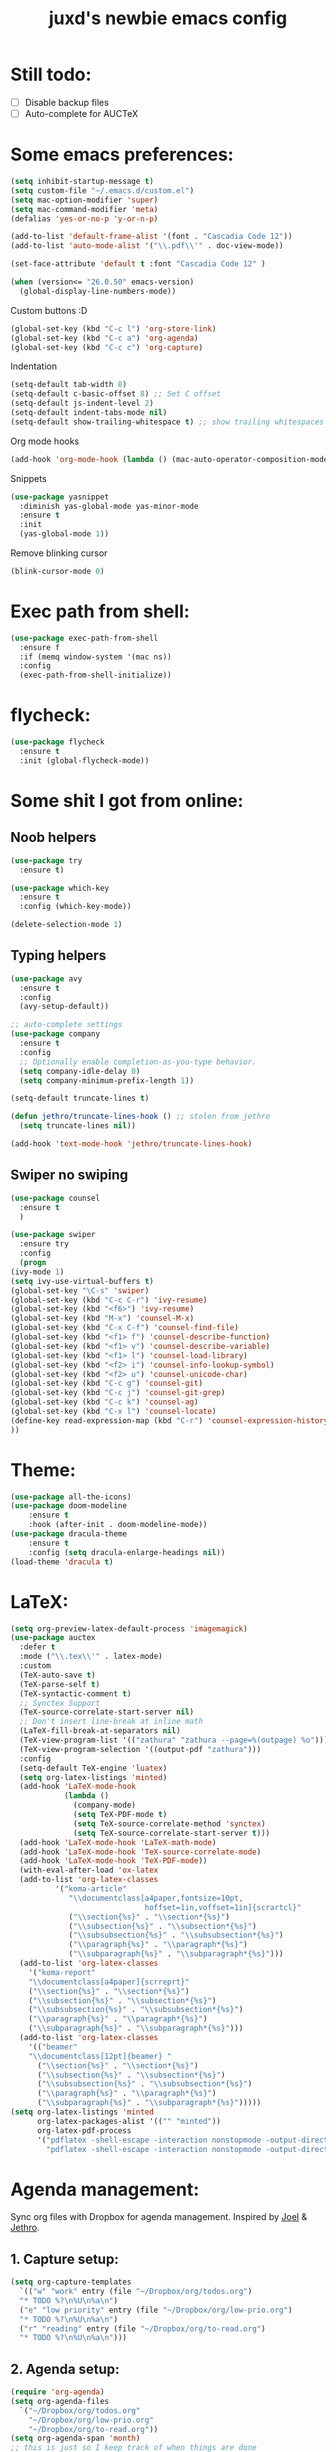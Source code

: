 #+TITLE: juxd's newbie emacs config

* Still todo:
  - [ ] Disable backup files
  - [ ] Auto-complete for AUCTeX

* Some emacs preferences:
  #+BEGIN_SRC emacs-lisp :tangle yes
(setq inhibit-startup-message t)
(setq custom-file "~/.emacs.d/custom.el")
(setq mac-option-modifier 'super)
(setq mac-command-modifier 'meta)
(defalias 'yes-or-no-p 'y-or-n-p)

(add-to-list 'default-frame-alist '(font . "Cascadia Code 12"))
(add-to-list 'auto-mode-alist '("\\.pdf\\'" . doc-view-mode))

(set-face-attribute 'default t :font "Cascadia Code 12" )

(when (version<= "26.0.50" emacs-version)
  (global-display-line-numbers-mode))
  #+END_SRC

Custom buttons :D
#+BEGIN_SRC emacs-lisp :tangle yes
(global-set-key (kbd "C-c l") 'org-store-link)
(global-set-key (kbd "C-c a") 'org-agenda)
(global-set-key (kbd "C-c c") 'org-capture)
#+END_SRC

Indentation
#+BEGIN_SRC emacs-lisp :tangle yes
(setq-default tab-width 8)
(setq-default c-basic-offset 8) ;; Set C offset
(setq-default js-indent-level 2)
(setq-default indent-tabs-mode nil)
(setq-default show-trailing-whitespace t) ;; show trailing whitespaces
#+END_SRC

Org mode hooks
#+BEGIN_SRC emacs-lisp :tangle yes
(add-hook 'org-mode-hook (lambda () (mac-auto-operator-composition-mode 1)))
#+END_SRC

Snippets
#+BEGIN_SRC emacs-lisp :tangle yes
(use-package yasnippet
  :diminish yas-global-mode yas-minor-mode
  :ensure t
  :init
  (yas-global-mode 1))
#+END_SRC

Remove blinking cursor
#+BEGIN_SRC emacs-lisp :tangle yes
(blink-cursor-mode 0)
#+END_SRC
* Exec path from shell:
  #+BEGIN_SRC emacs-lisp :tangle yes
(use-package exec-path-from-shell
  :ensure f
  :if (memq window-system '(mac ns))
  :config
  (exec-path-from-shell-initialize))
  #+END_SRC
* flycheck:
  #+BEGIN_SRC emacs-lisp :tangle yes
(use-package flycheck
  :ensure t
  :init (global-flycheck-mode))
  #+END_SRC
* Some shit I got from online:
** Noob helpers
  #+BEGIN_SRC emacs-lisp :tangle yes
(use-package try
  :ensure t)

(use-package which-key
  :ensure t
  :config (which-key-mode))

(delete-selection-mode 1)
  #+END_SRC
** Typing helpers
  #+BEGIN_SRC emacs-lisp :tangle yes
(use-package avy
  :ensure t
  :config
  (avy-setup-default))

;; auto-complete settings
(use-package company
  :ensure t
  :config
  ;; Optionally enable completion-as-you-type behavior.
  (setq company-idle-delay 0)
  (setq company-minimum-prefix-length 1))

(setq-default truncate-lines t)

(defun jethro/truncate-lines-hook () ;; stolen from jethro
  (setq truncate-lines nil))

(add-hook 'text-mode-hook 'jethro/truncate-lines-hook)
  #+END_SRC
** Swiper no swiping
  #+BEGIN_SRC emacs-lisp :tangle yes
    (use-package counsel
      :ensure t
      )

    (use-package swiper
      :ensure try
      :config
      (progn
	(ivy-mode 1)
	(setq ivy-use-virtual-buffers t)
	(global-set-key "\C-s" 'swiper)
	(global-set-key (kbd "C-c C-r") 'ivy-resume)
	(global-set-key (kbd "<f6>") 'ivy-resume)
	(global-set-key (kbd "M-x") 'counsel-M-x)
	(global-set-key (kbd "C-x C-f") 'counsel-find-file)
	(global-set-key (kbd "<f1> f") 'counsel-describe-function)
	(global-set-key (kbd "<f1> v") 'counsel-describe-variable)
	(global-set-key (kbd "<f1> l") 'counsel-load-library)
	(global-set-key (kbd "<f2> i") 'counsel-info-lookup-symbol)
	(global-set-key (kbd "<f2> u") 'counsel-unicode-char)
	(global-set-key (kbd "C-c g") 'counsel-git)
	(global-set-key (kbd "C-c j") 'counsel-git-grep)
	(global-set-key (kbd "C-c k") 'counsel-ag)
	(global-set-key (kbd "C-x l") 'counsel-locate)
	(define-key read-expression-map (kbd "C-r") 'counsel-expression-history)
	))
  #+END_SRC
* Theme:
  #+BEGIN_SRC emacs-lisp :tangle yes
  (use-package all-the-icons)
  (use-package doom-modeline
      :ensure t
      :hook (after-init . doom-modeline-mode))
  (use-package dracula-theme
      :ensure t
      :config (setq dracula-enlarge-headings nil))
  (load-theme 'dracula t)
  #+END_SRC
* LaTeX:
  #+BEGIN_SRC emacs-lisp :tangle yes
(setq org-preview-latex-default-process 'imagemagick)
(use-package auctex
  :defer t
  :mode ("\\.tex\\'" . latex-mode)
  :custom
  (TeX-auto-save t)
  (TeX-parse-self t)
  (TeX-syntactic-comment t)
  ;; Synctex Support
  (TeX-source-correlate-start-server nil)
  ;; Don't insert line-break at inline math
  (LaTeX-fill-break-at-separators nil)
  (TeX-view-program-list '(("zathura" "zathura --page=%(outpage) %o")))
  (TeX-view-program-selection '((output-pdf "zathura")))
  :config
  (setq-default TeX-engine 'luatex)
  (setq org-latex-listings 'minted)
  (add-hook 'LaTeX-mode-hook
            (lambda ()
              (company-mode)
              (setq TeX-PDF-mode t)
              (setq TeX-source-correlate-method 'synctex)
              (setq TeX-source-correlate-start-server t)))
  (add-hook 'LaTeX-mode-hook 'LaTeX-math-mode)
  (add-hook 'LaTeX-mode-hook 'TeX-source-correlate-mode)
  (add-hook 'LaTeX-mode-hook 'TeX-PDF-mode))
  (with-eval-after-load 'ox-latex
  (add-to-list 'org-latex-classes
          '("koma-article"
             "\\documentclass[a4paper,fontsize=10pt,
                              hoffset=1in,voffset=1in]{scrartcl}"
             ("\\section{%s}" . "\\section*{%s}")
             ("\\subsection{%s}" . "\\subsection*{%s}")
             ("\\subsubsection{%s}" . "\\subsubsection*{%s}")
             ("\\paragraph{%s}" . "\\paragraph*{%s}")
             ("\\subparagraph{%s}" . "\\subparagraph*{%s}")))
  (add-to-list 'org-latex-classes
    '("koma-report"
    "\\documentclass[a4paper]{scrreprt}"
    ("\\section{%s}" . "\\section*{%s}")
    ("\\subsection{%s}" . "\\subsection*{%s}")
    ("\\subsubsection{%s}" . "\\subsubsection*{%s}")
    ("\\paragraph{%s}" . "\\paragraph*{%s}")
    ("\\subparagraph{%s}" . "\\subparagraph*{%s}")))
  (add-to-list 'org-latex-classes
    '(("beamer"
    "\\documentclass[12pt]{beamer} "
      ("\\section{%s}" . "\\section*{%s}")
      ("\\subsection{%s}" . "\\subsection*{%s}")
      ("\\subsubsection{%s}" . "\\subsubsection*{%s}")
      ("\\paragraph{%s}" . "\\paragraph*{%s}")
      ("\\subparagraph{%s}" . "\\subparagraph*{%s}")))))
(setq org-latex-listings 'minted
      org-latex-packages-alist '(("" "minted"))
      org-latex-pdf-process
      '("pdflatex -shell-escape -interaction nonstopmode -output-directory %o %f"
        "pdflatex -shell-escape -interaction nonstopmode -output-directory %o %f"))
#+END_SRC
* Agenda management:
  Sync org files with Dropbox for agenda management. Inspired by [[https://github.com/j0/][Joel]] & [[https://github.com/jethrokuan/.emacs.d][Jethro]].
** 1. Capture setup:
#+BEGIN_SRC emacs-lisp :tangle yes
(setq org-capture-templates
  `(("w" "work" entry (file "~/Dropbox/org/todos.org")
  "* TODO %?\n%U\n%a\n")
  ("e" "low priority" entry (file "~/Dropbox/org/low-prio.org")
  "* TODO %?\n%U\n%a\n")
  ("r" "reading" entry (file "~/Dropbox/org/to-read.org")
  "* TODO %?\n%U\n%a\n")))
#+END_SRC
** 2. Agenda setup:
#+BEGIN_SRC emacs-lisp :tangle yes
(require 'org-agenda)
(setq org-agenda-files
  `("~/Dropbox/org/todos.org"
    "~/Dropbox/org/low-prio.org"
    "~/Dropbox/org/to-read.org"))
(setq org-agenda-span 'month)
;; this is just so I keep track of when things are done
(setq org-log-done 'time)
#+END_SRC
* Epub reading:
  #+BEGIN_SRC emacs-lisp :tangle yes
(add-to-list 'auto-mode-alist '("\\.epub\\'" . nov-mode))
  #+END_SRC
* Magit:
  #+BEGIN_SRC emacs-lisp :tangle yes
  (use-package magit
      :ensure t
      :bind ("C-x g" . magit-status))
  #+END_SRC
* Reveal.js:
  #+BEGIN_SRC emacs-lisp :tangle yes
(use-package ox-reveal
:ensure ox-reveal)

(setq org-reveal-root "http://cdn.jsdelivr.net/reveal.js/3.0.0/")
(setq org-reveal-mathjax t)

(use-package htmlize
:ensure t)
  #+ENd_SRC
* Rails projectile
  #+BEGIN_SRC emacs-lisp :tangle yes
(setenv "PATH" (concat (getenv "HOME") "/.rbenv/shims:" (getenv "HOME") "/.rbenv/bin:" (getenv "HOME") "/go/bin:" (getenv "PATH")))
(setq exec-path (cons (concat (getenv "HOME") "/.rbenv/shims") (cons (concat (getenv "HOME") "/.rbenv/bin") (cons (concat (getenv "HOME") "/go/bin") exec-path))))
(add-to-list 'load-path "~/.emacs.d/vendor/bundler.el")
(require 'bundler)
(projectile-rails-global-mode)
;; hotfix for rbenv shell problem.

  #+END_SRC
* TIDE Setup
  #+BEGIN_SRC emacs-lisp :tangle yes
(use-package tide
  :ensure t
  :after (typescript-mode company flycheck)
  :hook ((typescript-mode . tide-setup)
         (typescript-mode . tide-hl-identifier-mode)
         (before-save . tide-format-before-save)))

(defun setup-tide-mode ()
  (interactive)
  (tide-setup)
  (flycheck-mode +1)
  (setq flycheck-check-syntax-automatically '(save mode-enabled))
  (eldoc-mode +1)
  (tide-hl-identifier-mode +1)
  ;; company is an optional dependency. You have to
  ;; install it separately via package-install
  ;; `M-x package-install [ret] company`
  (company-mode +1))

;; aligns annotation to the right hand side
(setq company-tooltip-align-annotations t)

(setq typescript-indent-level 2)

;; formats the buffer before saving
(add-hook 'before-save-hook 'tide-format-before-save)

(add-hook 'typescript-mode-hook #'setup-tide-mode)

(use-package web-mode)
(add-to-list 'auto-mode-alist '("\\.tsx\\'" . web-mode))
(add-hook 'web-mode-hook
          (lambda ()
            (when (string-equal "tsx" (file-name-extension buffer-file-name))
              (setup-tide-mode))))
(add-hook 'web-mode-hook
          (lambda ()
            (setq web-mode-markup-indent-offset 2)
            (setq web-mode-css-indent-offset 2)
            (setq web-mode-code-indent-offset 2)))
;; enable typescript-tslint checker
(flycheck-add-mode 'typescript-tslint 'web-mode)

(setq tide-format-options
'(:insertSpaceAfterFunctionKeywordForAnonymousFunctions t
:placeOpenBraceOnNewLineForFunctions nil
:indentSize 2
:tabSize 2))
  #+END_SRC
* LSP:
  TODO: use LSP for the rest of my languages.
  #+BEGIN_SRC emacs-lisp :tangle yes
  (use-package lsp-mode
    :ensure t
    :commands (lsp lsp-deferred)
    :hook (go-mode . lsp-deferred))
  (use-package lsp-ui
    :ensure t
    :commands lsp-ui-mode)
  (use-package company-lsp
    :ensure t
    :commands company-lsp)
  #+END_SRC
* Haskell:
  #+BEGIN_SRC emacs-lisp :tangle yes
  (use-package lsp-haskell
    :ensure t
    :hook (haskell-mode . lsp-deferred))
  #+END_SRC
* Python IDE:
  #+BEGIN_SRC emacs-lisp :tangle yes
  (use-package lsp-python-ms
    :ensure t
    :hook (python-mode . lsp-deferred)
    :config
    ;; I almost always use Python3, so I set it as my default.
    (setq python-shell-interpreter "python3")
    (setq lsp-python-ms-python-executable-cmd "python3"))
  #+END_SRC
* OCaml
  #+BEGIN_SRC emacs-lisp :tangle yes
;; -- opam and utop setup --------------------------------
;; Setup environment variables using opam
(dolist
   (var (car (read-from-string
           (shell-command-to-string "opam config env --sexp"))))
 (setenv (car var) (cadr var)))
;; Update the emacs path
(setq exec-path (split-string (getenv "PATH") path-separator))
;; Update the emacs load path
(push (concat (getenv "OCAML_TOPLEVEL_PATH")
          "/../../share/emacs/site-lisp") load-path)
(use-package utop
  :commands utop-minor-mode)

(use-package tuareg
  :after utop
  :init
  (setq tuareg-indent-align-with-first-arg nil))

(let ((opam-share (ignore-errors (car (process-lines "opam" "config" "var" "share")))))
  (when (and opam-share (file-directory-p opam-share))
    ;; Register Merlin
    (add-to-list 'load-path (expand-file-name "emacs/site-lisp" opam-share))
    (autoload 'merlin-mode "merlin" nil t nil)
    ;; Automatically start it in OCaml buffers
    (add-hook 'tuareg-mode-hook 'merlin-mode t)
    ;; Use opam switch to lookup ocamlmerlin binary
    (setq merlin-command 'opam)))

(add-hook 'tuareg-mode-hook 'utop-minor-mode)
  #+END_SRC
* Go:
  #+BEGIN_SRC emacs-lisp :tangle yes
  (defun lsp-go-install-save-hooks ()
    (add-hook 'before-save-hook #'lsp-format-buffer t t)
    (add-hook 'before-save-hook #'lsp-organize-imports t t))
  (add-hook 'go-mode-hook #'lsp-go-install-save-hooks)
  (add-hook 'go-mode-hook (lambda () (defun 6824-bullshit ()
    (interactive)
    (setenv "GOPATH" "/Users/ju/work/DYOM_Distributed_Systems/6.824-golabs-2020")
  )))
  #+END_SRC
* Markdown Export:
  #+BEGIN_SRC emacs-lisp :tangle yes
(use-package ox-hugo)
  #+END_SRC
* Reason
  #+BEGIN_SRC emacs-lisp :tangle yes
(use-package reason-mode
  :ensure t
  :hook (reason-mode . utop-minor-mode))
  #+END_SRC
* C:
  #+BEGIN_SRC emacs-lisp :tangle yes
  (add-hook 'c-mode-hook (lambda () (setq indent-tabs-mode t)))
  #+END_SRC

* Elixir
  #+BEGIN_src emacs-lisp :tangle yes
  (use-package lsp-elixir
      :ensure t
      :hook (elixir-mode . lsp-deferred))
  #+END_src
